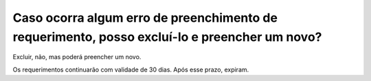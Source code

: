 Caso ocorra algum erro de preenchimento de requerimento, posso excluí-lo e preencher um novo?
=============================================================================================

Excluir, não, mas poderá preencher um novo. 

Os requerimentos continuarão com validade de 30 dias. Após esse prazo, expiram.
